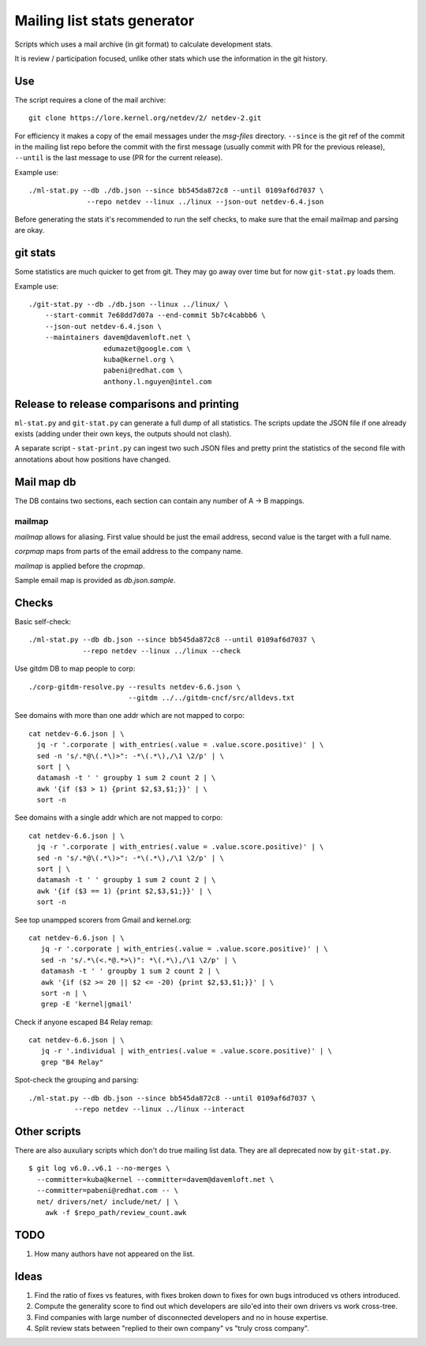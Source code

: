 Mailing list stats generator
============================

Scripts which uses a mail archive (in git format) to calculate development
stats.

It is review / participation focused, unlike other stats which use
the information in the git history.

Use
---

The script requires a clone of the mail archive::

  git clone https://lore.kernel.org/netdev/2/ netdev-2.git

For efficiency it makes a copy of the email messages under the `msg-files`
directory. ``--since`` is the git ref of the commit in the mailing list
repo before the commit with the first message (usually commit with PR
for the previous release), ``--until`` is the last message to use
(PR for the current release).

Example use::

  ./ml-stat.py --db ./db.json --since bb545da872c8 --until 0109af6d7037 \
		--repo netdev --linux ../linux --json-out netdev-6.4.json

Before generating the stats it's recommended to run the self checks,
to make sure that the email mailmap and parsing are okay.

git stats
---------

Some statistics are much quicker to get from git. They may go away
over time but for now ``git-stat.py`` loads them.

Example use::

    ./git-stat.py --db ./db.json --linux ../linux/ \
        --start-commit 7e68dd7d07a --end-commit 5b7c4cabbb6 \
	--json-out netdev-6.4.json \
	--maintainers davem@davemloft.net \
	              edumazet@google.com \
		      kuba@kernel.org \
		      pabeni@redhat.com \
		      anthony.l.nguyen@intel.com

Release to release comparisons and printing
-------------------------------------------

``ml-stat.py`` and ``git-stat.py`` can generate a full dump of
all statistics. The scripts update the JSON file if one already
exists (adding under their own keys, the outputs should not clash).

A separate script - ``stat-print.py`` can ingest two such
JSON files and pretty print the statistics of the second file
with annotations about how positions have changed.

Mail map db
-----------

The DB contains two sections, each section can contain any number
of A -> B mappings.

mailmap
~~~~~~~

`mailmap` allows for aliasing. First value should be just the email
address, second value is the target with a full name.

`corpmap` maps from parts of the email address to the company name.

`mailmap` is applied before the `cropmap`.

Sample email map is provided as `db.json.sample`.

Checks
------

Basic self-check::

  ./ml-stat.py --db db.json --since bb545da872c8 --until 0109af6d7037 \
               --repo netdev --linux ../linux --check

Use gitdm DB to map people to corp::

  ./corp-gitdm-resolve.py --results netdev-6.6.json \
                          --gitdm ../../gitdm-cncf/src/alldevs.txt

See domains with more than one addr which are not mapped to corpo::

   cat netdev-6.6.json | \
     jq -r '.corporate | with_entries(.value = .value.score.positive)' | \
     sed -n 's/.*@\(.*\)>": -*\(.*\),/\1 \2/p' | \
     sort | \
     datamash -t ' ' groupby 1 sum 2 count 2 | \
     awk '{if ($3 > 1) {print $2,$3,$1;}}' | \
     sort -n

See domains with a single addr which are not mapped to corpo::

   cat netdev-6.6.json | \
     jq -r '.corporate | with_entries(.value = .value.score.positive)' | \
     sed -n 's/.*@\(.*\)>": -*\(.*\),/\1 \2/p' | \
     sort | \
     datamash -t ' ' groupby 1 sum 2 count 2 | \
     awk '{if ($3 == 1) {print $2,$3,$1;}}' | \
     sort -n

See top unampped scorers from Gmail and kernel.org::

   cat netdev-6.6.json | \
      jq -r '.corporate | with_entries(.value = .value.score.positive)' | \
      sed -n 's/.*\(<.*@.*>\)": *\(.*\),/\1 \2/p' | \
      datamash -t ' ' groupby 1 sum 2 count 2 | \
      awk '{if ($2 >= 20 || $2 <= -20) {print $2,$3,$1;}}' | \
      sort -n | \
      grep -E 'kernel|gmail'

Check if anyone escaped B4 Relay remap::

   cat netdev-6.6.json | \
      jq -r '.individual | with_entries(.value = .value.score.positive)' | \
      grep "B4 Relay"

Spot-check the grouping and parsing::

    ./ml-stat.py --db db.json --since bb545da872c8 --until 0109af6d7037 \
               --repo netdev --linux ../linux --interact

Other scripts
-------------

There are also auxuliary scripts which don't do true mailing list data.
They are all deprecated now by ``git-stat.py``.

::

  $ git log v6.0..v6.1 --no-merges \
    --committer=kuba@kernel --committer=davem@davemloft.net \
    --committer=pabeni@redhat.com -- \
    net/ drivers/net/ include/net/ | \
      awk -f $repo_path/review_count.awk

TODO
----

1. How many authors have not appeared on the list.

Ideas
-----

1. Find the ratio of fixes vs features, with fixes broken down to
   fixes for own bugs introduced vs others introduced.

2. Compute the generality score to find out which developers are
   silo'ed into their own drivers vs work cross-tree.

3. Find companies with large number of disconnected developers
   and no in house expertise.

4. Split review stats between "replied to their own company"
   vs "truly cross company".
